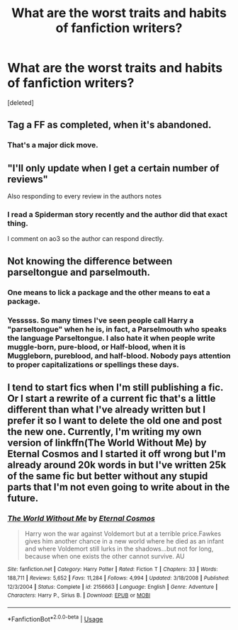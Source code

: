 #+TITLE: What are the worst traits and habits of fanfiction writers?

* What are the worst traits and habits of fanfiction writers?
:PROPERTIES:
:Score: 0
:DateUnix: 1597515653.0
:DateShort: 2020-Aug-15
:FlairText: Discussion
:END:
[deleted]


** Tag a FF as completed, when it's abandoned.
:PROPERTIES:
:Author: NathemaBlackmoon
:Score: 5
:DateUnix: 1597516271.0
:DateShort: 2020-Aug-15
:END:

*** That's a major dick move.
:PROPERTIES:
:Author: TheAncientSun
:Score: 2
:DateUnix: 1597516584.0
:DateShort: 2020-Aug-15
:END:


** "I'll only update when I get a certain number of reviews"

Also responding to every review in the authors notes
:PROPERTIES:
:Author: Bleepbloopbotz2
:Score: 6
:DateUnix: 1597517545.0
:DateShort: 2020-Aug-15
:END:

*** I read a Spiderman story recently and the author did that exact thing.

I comment on ao3 so the author can respond directly.
:PROPERTIES:
:Author: TheAncientSun
:Score: 2
:DateUnix: 1597517809.0
:DateShort: 2020-Aug-15
:END:


** Not knowing the difference between parseltongue and parselmouth.
:PROPERTIES:
:Author: Llolola
:Score: 4
:DateUnix: 1597517938.0
:DateShort: 2020-Aug-15
:END:

*** One means to lick a package and the other means to eat a package.
:PROPERTIES:
:Author: TheAncientSun
:Score: 2
:DateUnix: 1597518191.0
:DateShort: 2020-Aug-15
:END:


*** Yesssss. So many times I've seen people call Harry a "parseltongue" when he is, in fact, a Parselmouth who speaks the language Parseltongue. I also hate it when people write muggle-born, pure-blood, or Half-blood, when it is Muggleborn, pureblood, and half-blood. Nobody pays attention to proper capitalizations or spellings these days.
:PROPERTIES:
:Author: CyberWolfWrites
:Score: 1
:DateUnix: 1597518545.0
:DateShort: 2020-Aug-15
:END:


** I tend to start fics when I'm still publishing a fic. Or I start a rewrite of a current fic that's a little different than what I've already written but I prefer it so I want to delete the old one and post the new one. Currently, I'm writing my own version of linkffn(The World Without Me) by Eternal Cosmos and I started it off wrong but I'm already around 20k words in but I've written 25k of the same fic but better without any stupid parts that I'm not even going to write about in the future.
:PROPERTIES:
:Author: CyberWolfWrites
:Score: 1
:DateUnix: 1597518757.0
:DateShort: 2020-Aug-15
:END:

*** [[https://www.fanfiction.net/s/2156663/1/][*/The World Without Me/*]] by [[https://www.fanfiction.net/u/266421/Eternal-Cosmos][/Eternal Cosmos/]]

#+begin_quote
  Harry won the war against Voldemort but at a terrible price.Fawkes gives him another chance in a new world where he died as an infant and where Voldemort still lurks in the shadows...but not for long, because when one exists the other cannot survive. AU
#+end_quote

^{/Site/:} ^{fanfiction.net} ^{*|*} ^{/Category/:} ^{Harry} ^{Potter} ^{*|*} ^{/Rated/:} ^{Fiction} ^{T} ^{*|*} ^{/Chapters/:} ^{33} ^{*|*} ^{/Words/:} ^{188,711} ^{*|*} ^{/Reviews/:} ^{5,652} ^{*|*} ^{/Favs/:} ^{11,284} ^{*|*} ^{/Follows/:} ^{4,994} ^{*|*} ^{/Updated/:} ^{3/18/2008} ^{*|*} ^{/Published/:} ^{12/3/2004} ^{*|*} ^{/Status/:} ^{Complete} ^{*|*} ^{/id/:} ^{2156663} ^{*|*} ^{/Language/:} ^{English} ^{*|*} ^{/Genre/:} ^{Adventure} ^{*|*} ^{/Characters/:} ^{Harry} ^{P.,} ^{Sirius} ^{B.} ^{*|*} ^{/Download/:} ^{[[http://www.ff2ebook.com/old/ffn-bot/index.php?id=2156663&source=ff&filetype=epub][EPUB]]} ^{or} ^{[[http://www.ff2ebook.com/old/ffn-bot/index.php?id=2156663&source=ff&filetype=mobi][MOBI]]}

--------------

*FanfictionBot*^{2.0.0-beta} | [[https://github.com/tusing/reddit-ffn-bot/wiki/Usage][Usage]]
:PROPERTIES:
:Author: FanfictionBot
:Score: 1
:DateUnix: 1597518774.0
:DateShort: 2020-Aug-15
:END:
